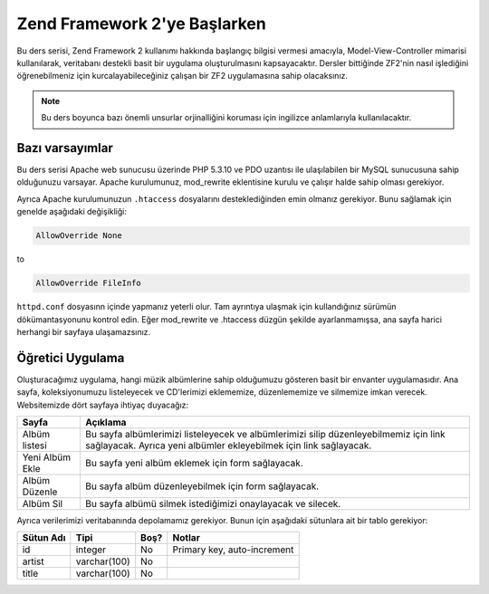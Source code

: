 .. _user-guide.overview:

#############################
Zend Framework 2'ye Başlarken
#############################

Bu ders serisi, Zend Framework 2 kullanımı hakkında başlangıç bilgisi vermesi
amacıyla, Model-View-Controller mimarisi kullanılarak, veritabanı destekli basit
bir uygulama oluşturulmasını kapsayacaktır. Dersler bittiğinde ZF2'nin nasıl işlediğini
öğrenebilmeniz için kurcalayabileceğiniz çalışan bir ZF2 uygulamasına sahip olacaksınız.

.. note::

    Bu ders boyunca bazı önemli unsurlar orjinalliğini koruması için ingilizce
    anlamlarıyla kullanılacaktır.

.. _user-guide.overview.assumptions:

Bazı varsayımlar
----------------

Bu ders serisi Apache web sunucusu üzerinde PHP 5.3.10 ve PDO uzantısı ile ulaşılabilen
bir MySQL sunucusuna sahip olduğunuzu varsayar. Apache kurulumunuz, mod_rewrite
eklentisine kurulu ve çalışır halde sahip olması gerekiyor.

Ayrıca Apache kurulumunuzun ``.htaccess`` dosyalarını desteklediğinden emin olmanız
gerekiyor. Bunu sağlamak için genelde aşağıdaki değişikliği:

.. code-block:: apache

    AllowOverride None

to

.. code-block:: apache

    AllowOverride FileInfo

``httpd.conf`` dosyasınn içinde yapmanız yeterli olur. Tam ayrıntıya ulaşmak için
kullandığınız sürümün dökümantasyonunu kontrol edin. Eğer mod_rewrite ve .htaccess
düzgün şekilde ayarlanmamışsa, ana sayfa harici herhangi bir sayfaya ulaşamazsınız.

Öğretici Uygulama
-----------------

Oluşturacağımız uygulama, hangi müzik albümlerine sahip olduğumuzu gösteren basit
bir envanter uygulamasıdır. Ana sayfa, koleksiyonumuzu listeleyecek ve CD'lerimizi
eklememize, düzenlememize ve silmemize imkan verecek. Websitemizde dört sayfaya
ihtiyaç duyacağız:

+-----------------+-----------------------------------------------------------+
| Sayfa           | Açıklama                                                  |
+=================+===========================================================+
| Albüm listesi   | Bu sayfa albümlerimizi listeleyecek ve albümlerimizi      |
|                 | silip düzenleyebilmemiz için link sağlayacak. Ayrıca yeni |
|                 | albümler ekleyebilmek için link sağlayacak.               |
+-----------------+-----------------------------------------------------------+
| Yeni Albüm Ekle | Bu sayfa yeni albüm eklemek için form sağlayacak.         |
+-----------------+-----------------------------------------------------------+
| Albüm Düzenle   | Bu sayfa albüm düzenleyebilmek için form sağlayacak.      |
+-----------------+-----------------------------------------------------------+
| Albüm Sil       | Bu sayfa albümü silmek istediğimizi onaylayacak ve        |
|                 | silecek.                                                  |
+-----------------+-----------------------------------------------------------+

Ayrıca verilerimizi veritabanında depolamamız gerekiyor. Bunun için aşağıdaki
sütunlara ait bir tablo gerekiyor:

+------------+--------------+-------+-----------------------------+
| Sütun Adı  | Tipi         | Boş?  | Notlar                      |
+============+==============+=======+=============================+
| id         | integer      | No    | Primary key, auto-increment |
+------------+--------------+-------+-----------------------------+
| artist     | varchar(100) | No    |                             |
+------------+--------------+-------+-----------------------------+
| title      | varchar(100) | No    |                             |
+------------+--------------+-------+-----------------------------+

